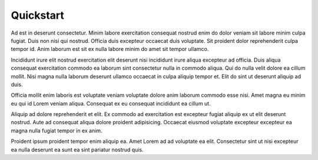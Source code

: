 ###############
Quickstart
###############

Ad est in deserunt consectetur. Minim labore exercitation consequat nostrud enim do dolor veniam sit labore minim culpa fugiat. Duis non nisi qui nostrud. Officia duis excepteur occaecat duis voluptate. Sit proident dolor reprehenderit culpa tempor id. Anim laborum est sit ex nulla labore minim do amet sit tempor ullamco.

Incididunt irure elit nostrud exercitation elit deserunt nisi incididunt irure aliqua excepteur ad officia. Duis aliqua consequat exercitation commodo ea laborum sint consectetur nulla in commodo aliqua. Qui do nulla velit dolore ea cillum mollit. Nisi magna nulla laborum deserunt ullamco occaecat in culpa aliquip tempor et. Elit do sint ut deserunt aliquip ad duis.

Officia mollit enim laboris est voluptate veniam voluptate dolore anim laborum commodo esse nisi. Amet magna eu minim eu qui id Lorem veniam aliqua. Consequat ex eu consequat incididunt ea cillum ut.

Aliquip ad dolore reprehenderit et elit. Ex commodo ad exercitation est excepteur fugiat aliquip ex ut elit deserunt nostrud. Aute ad consequat aliqua dolore proident adipisicing. Occaecat eiusmod voluptate excepteur excepteur ea magna nulla fugiat tempor in ex anim.

Proident ipsum proident tempor enim aliquip ea. Amet Lorem ad ad voluptate ea elit. Consectetur sint ut nisi excepteur ea nulla deserunt ea sunt ea sint pariatur nostrud quis.